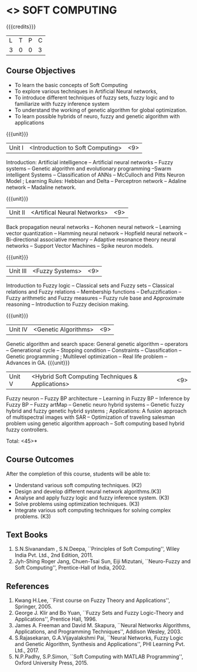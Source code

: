 * <<<PE405>>> SOFT COMPUTING
:properties:
:author: Dr. J. Bhuvana and Dr. P. Mirunalini
:date: 
:end:

#+startup: showall

{{{credits}}}
| L | T | P | C |
| 3 | 0 | 0 | 3 |

** Course Objectives
- To learn the basic concepts of Soft Computing 
- To explore various techniques in Artificial Neural  networks, 
- To introduce different   techniques of fuzzy sets, fuzzy logic and to familiarize with fuzzy inference system
- To understand the working of  genetic algorithm for  global optimization.
- To learn possible hybrids of neuro, fuzzy and genetic algorithm with applications


{{{unit}}}
|Unit I | <Introduction to Soft Computing> | <9> |
Introduction:  Artificial intelligence   --  Artificial neural networks  -- Fuzzy systems -- Genetic algorithm and evolutionary programming --Swarm intelligent Systems -- Classification of ANNs -- McCulloch and Pitts Neuron Model ; Learning Rules: Hebbian and Delta -- Perceptron network -- Adaline network -- Madaline network.

{{{unit}}}
|Unit II | <Artifical Neural Networks> | <9> |
Back propagation neural networks -- Kohonen neural network -- Learning vector quantization -- Hamming neural network -- Hopfield neural network -- Bi-directional associative memory -- Adaptive resonance theory neural networks -- Support Vector Machines -- Spike neuron models.

{{{unit}}}
|Unit III | <Fuzzy Systems> | <9> |
Introduction to Fuzzy logic -- Classical sets and Fuzzy sets -- Classical relations and Fuzzy relations -- Membership functions -- Defuzzification -- Fuzzy arithmetic and Fuzzy measures -- Fuzzy rule base and Approximate reasoning -- Introduction to Fuzzy decision making.

{{{unit}}}
|Unit IV | <Genetic Algorithms> | <9> |
Genetic algorithm and search space: General genetic algorithm -- operators -- Generational cycle -- Stopping condition -- Constraints -- Classification -- Genetic programming ; Multilevel optimization -- Real life problem -- Advances in GA.
{{{unit}}}
|Unit V | <Hybrid Soft Computing Techniques & Applications> | <9> |
Fuzzy neuron -- Fuzzy BP architecture -- Learning in Fuzzy BP -- Inference by Fuzzy BP -- Fuzzy artMap -- Genetic neuro hybrid systems -- Genetic fuzzy hybrid and fuzzy genetic hybrid systems ; Applications: A fusion approach of multispectral images with SAR -- Optimization of traveling salesman problem using genetic algorithm approach -- Soft computing based hybrid fuzzy controllers.	


\hfill *Total: <45>*

** Course Outcomes
After the completion of this course, students will be able to: 
- Understand various soft computing techniques. (K2)
- Design and develop different neural network algorithms.(K3)
- Analyse and apply fuzzy logic and fuzzy inference system. (K3)
- Solve problems using  optimization techniques.  (K3)
- Integrate various soft computing techniques for solving complex problems.  (K3)
     
** Text Books

1. S.N.Sivanandam , S.N.Deepa, ``Principles of Soft Computing'', Wiley India Pvt. Ltd., 2nd Edition, 2011. 
2. Jyh-Shing Roger Jang, Chuen-Tsai Sun, Eiji Mizutani, ``Neuro-Fuzzy and Soft Computing'', Prentice-Hall of India, 2002. 

** References
1. Kwang H.Lee, ``First course on Fuzzy Theory and Applications'', Springer, 2005. 
2. George J. Klir and Bo Yuan, ``Fuzzy Sets and Fuzzy Logic-Theory and Applications'', Prentice Hall, 1996.
3. James A. Freeman and David M. Skapura, ``Neural Networks Algorithms, Applications, and Programming Techniques'', Addison Wesley, 2003. 
4. S.Rajasekaran, G.A.Vijayalakshmi Pai, ``Neural Networks, Fuzzy Logic and Genetic Algorithm, Synthesis and Applications'', PHI Learning Pvt. Ltd., 2017. 
5. N.P.Padhy, S.P.Simon, ``Soft Computing with MATLAB Programming'', Oxford University Press, 2015. 

